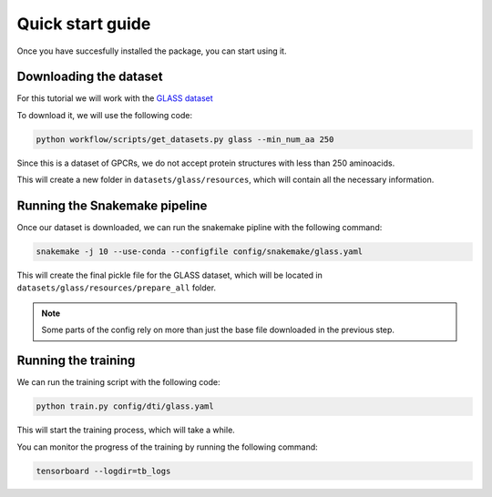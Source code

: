 Quick start guide
=================


Once you have succesfully installed the package, you can start using it.


Downloading the dataset
------------------------

For this tutorial we will work with the `GLASS dataset <https://zhanggroup.org/GLASS/>`_

To download it, we will use the following code:

.. code:: console

    python workflow/scripts/get_datasets.py glass --min_num_aa 250


Since this is a dataset of GPCRs, we do not accept protein structures with less than 250 aminoacids.

This will create a new folder in ``datasets/glass/resources``, which will contain all the necessary information.

Running the Snakemake pipeline
------------------------------

Once our dataset is downloaded, we can run the snakemake pipline with the following command:

.. code:: console

    snakemake -j 10 --use-conda --configfile config/snakemake/glass.yaml


This will create the final pickle file for the GLASS dataset, which will be located in ``datasets/glass/resources/prepare_all`` folder.

.. Note::
    Some parts of the config rely on more than just the base file downloaded in the previous step.


Running the training
---------------------

We can run the training script with the following code:

.. code:: console

    python train.py config/dti/glass.yaml



This will start the training process, which will take a while.

You can monitor the progress of the training by running the following command:

.. code:: console

    tensorboard --logdir=tb_logs
